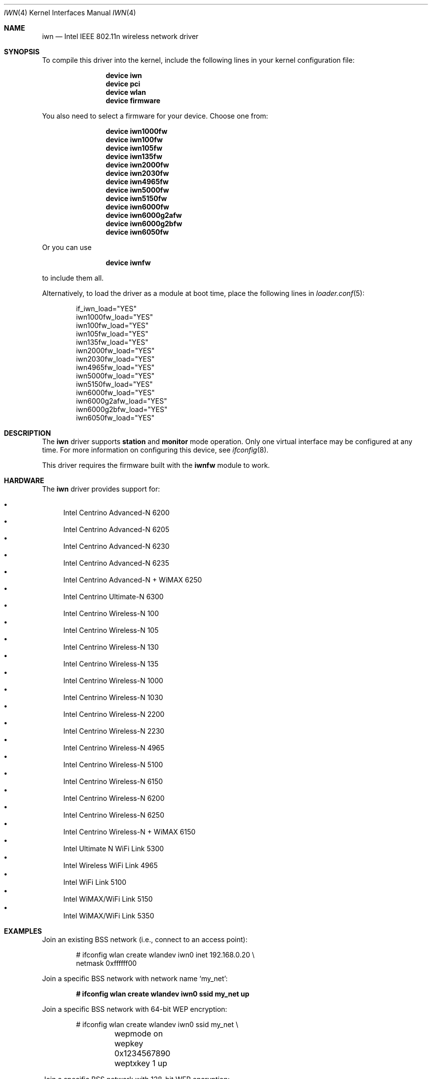 .\"-
.\" SPDX-License-Identifier: BSD-2-Clause
.\"
.\" Copyright (c) 2004-2006
.\"	Damien Bergamini <damien.bergamini@free.fr>. All rights reserved.
.\"
.\" Redistribution and use in source and binary forms, with or without
.\" modification, are permitted provided that the following conditions
.\" are met:
.\" 1. Redistributions of source code must retain the above copyright
.\"    notice unmodified, this list of conditions, and the following
.\"    disclaimer.
.\" 2. Redistributions in binary form must reproduce the above copyright
.\"    notice, this list of conditions and the following disclaimer in the
.\"    documentation and/or other materials provided with the distribution.
.\"
.\" THIS SOFTWARE IS PROVIDED BY THE AUTHOR AND CONTRIBUTORS ``AS IS'' AND
.\" ANY EXPRESS OR IMPLIED WARRANTIES, INCLUDING, BUT NOT LIMITED TO, THE
.\" IMPLIED WARRANTIES OF MERCHANTABILITY AND FITNESS FOR A PARTICULAR PURPOSE
.\" ARE DISCLAIMED.  IN NO EVENT SHALL THE AUTHOR OR CONTRIBUTORS BE LIABLE
.\" FOR ANY DIRECT, INDIRECT, INCIDENTAL, SPECIAL, EXEMPLARY, OR CONSEQUENTIAL
.\" DAMAGES (INCLUDING, BUT NOT LIMITED TO, PROCUREMENT OF SUBSTITUTE GOODS
.\" OR SERVICES; LOSS OF USE, DATA, OR PROFITS; OR BUSINESS INTERRUPTION)
.\" HOWEVER CAUSED AND ON ANY THEORY OF LIABILITY, WHETHER IN CONTRACT, STRICT
.\" LIABILITY, OR TORT (INCLUDING NEGLIGENCE OR OTHERWISE) ARISING IN ANY WAY
.\" OUT OF THE USE OF THIS SOFTWARE, EVEN IF ADVISED OF THE POSSIBILITY OF
.\" SUCH DAMAGE.
.\"
.Dd May 30, 2021
.Dt IWN 4
.Os
.Sh NAME
.Nm iwn
.Nd Intel IEEE 802.11n wireless network driver
.Sh SYNOPSIS
To compile this driver into the kernel,
include the following lines in your
kernel configuration file:
.Bd -ragged -offset indent
.Cd "device iwn"
.Cd "device pci"
.Cd "device wlan"
.Cd "device firmware"
.Ed
.Pp
You also need to select a firmware for your device.
Choose one from:
.Bd -ragged -offset indent
.Cd "device iwn1000fw"
.Cd "device iwn100fw"
.Cd "device iwn105fw"
.Cd "device iwn135fw"
.Cd "device iwn2000fw"
.Cd "device iwn2030fw"
.Cd "device iwn4965fw"
.Cd "device iwn5000fw"
.Cd "device iwn5150fw"
.Cd "device iwn6000fw"
.Cd "device iwn6000g2afw"
.Cd "device iwn6000g2bfw"
.Cd "device iwn6050fw"
.Ed
.Pp
Or you can use
.Bd -ragged -offset indent
.Cd "device iwnfw"
.Ed
.Pp
to include them all.
.Pp
Alternatively, to load the driver as a
module at boot time, place the following lines in
.Xr loader.conf 5 :
.Bd -literal -offset indent
if_iwn_load="YES"
iwn1000fw_load="YES"
iwn100fw_load="YES"
iwn105fw_load="YES"
iwn135fw_load="YES"
iwn2000fw_load="YES"
iwn2030fw_load="YES"
iwn4965fw_load="YES"
iwn5000fw_load="YES"
iwn5150fw_load="YES"
iwn6000fw_load="YES"
iwn6000g2afw_load="YES"
iwn6000g2bfw_load="YES"
iwn6050fw_load="YES"
.Ed
.Sh DESCRIPTION
The
.Nm
driver supports
.Cm station
and
.Cm monitor
mode operation.
Only one virtual interface may be configured at any time.
For more information on configuring this device, see
.Xr ifconfig 8 .
.Pp
This driver requires the firmware built with the
.Nm iwnfw
module to work.
.Sh HARDWARE
The
.Nm
driver provides support for:
.Pp
.Bl -bullet -compact
.It
Intel Centrino Advanced-N 6200
.It
Intel Centrino Advanced-N 6205
.It
Intel Centrino Advanced-N 6230
.It
Intel Centrino Advanced-N 6235
.It
Intel Centrino Advanced-N + WiMAX 6250
.It
Intel Centrino Ultimate-N 6300
.It
Intel Centrino Wireless-N 100
.It
Intel Centrino Wireless-N 105
.It
Intel Centrino Wireless-N 130
.It
Intel Centrino Wireless-N 135
.It
Intel Centrino Wireless-N 1000
.It
Intel Centrino Wireless-N 1030
.It
Intel Centrino Wireless-N 2200
.It
Intel Centrino Wireless-N 2230
.It
Intel Centrino Wireless-N 4965
.It
Intel Centrino Wireless-N 5100
.It
Intel Centrino Wireless-N 6150
.It
Intel Centrino Wireless-N 6200
.It
Intel Centrino Wireless-N 6250
.It
Intel Centrino Wireless-N + WiMAX 6150
.It
Intel Ultimate N WiFi Link 5300
.It
Intel Wireless WiFi Link 4965
.It
Intel WiFi Link 5100
.It
Intel WiMAX/WiFi Link 5150
.It
Intel WiMAX/WiFi Link 5350
.El
.Sh EXAMPLES
Join an existing BSS network (i.e., connect to an access point):
.Bd -literal -offset indent
# ifconfig wlan create wlandev iwn0 inet 192.168.0.20 \e
    netmask 0xffffff00
.Ed
.Pp
Join a specific BSS network with network name
.Ql my_net :
.Pp
.Dl # ifconfig wlan create wlandev iwn0 ssid my_net up
.Pp
Join a specific BSS network with 64-bit WEP encryption:
.Bd -literal -offset indent
# ifconfig wlan create wlandev iwn0 ssid my_net \e
	wepmode on wepkey 0x1234567890 weptxkey 1 up
.Ed
.Pp
Join a specific BSS network with 128-bit WEP encryption:
.Bd -literal -offset indent
# ifconfig wlan create wlandev iwn0 wlanmode adhoc ssid my_net \e
    wepmode on wepkey 0x01020304050607080910111213 weptxkey 1
.Ed
.Sh DIAGNOSTICS
.Bl -diag
.It "iwn%d: device timeout"
The driver will reset the hardware.
This should not happen.
.It "iwn%d: firmware error"
The onboard microcontroller crashed for some reason.
The driver will reset the hardware.
This should not happen.
.It "iwn%d: timeout waiting for firmware initialization to complete"
The onboard microcontroller failed to initialize in time.
This should not happen.
.It "iwn%d: could not load firmware image '%s'"
The driver failed to load the firmware image using the
.Xr firmware 9
subsystem.
Verify the
.Xr iwnfw 4
firmware module is present.
.It "iwn%d: could not load boot firmware"
An attempt to upload the boot firmware image to the onboard microcontroller
failed.
This should not happen.
.It "iwn%d: could not load microcode"
An attempt to upload the microcode image to the onboard microcontroller failed.
This should not happen.
.It "iwn%d: could not load main firmware"
An attempt to upload the main firmware image to the onboard microcontroller
failed.
This should not happen.
.El
.Sh SEE ALSO
.Xr iwnfw 4 ,
.Xr pci 4 ,
.Xr wlan 4 ,
.Xr wlan_ccmp 4 ,
.Xr wlan_tkip 4 ,
.Xr wlan_wep 4 ,
.Xr networking 7 ,
.Xr ifconfig 8 ,
.Xr wpa_supplicant 8
.Sh AUTHORS
The original
.Nm
driver was written by
.An Damien Bergamini Aq Mt damien.bergamini@free.fr .
